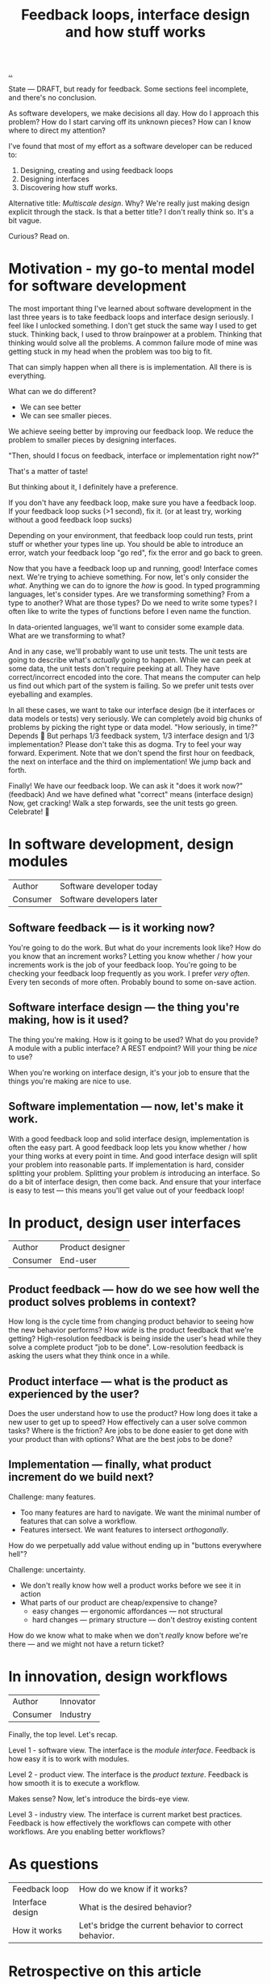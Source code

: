 #+title: Feedback loops, interface design and how stuff works

[[./..][..]]

State --- DRAFT, but ready for feedback.
Some sections feel incomplete, and there's no conclusion.

As software developers, we make decisions all day. How do I approach this
problem? How do I start carving off its unknown pieces? How can I know where to
direct my attention?

I've found that most of my effort as a software developer can be reduced to:

1. Designing, creating and using feedback loops
2. Designing interfaces
3. Discovering how stuff works.

Alternative title: /Multiscale design/.
Why?
We're really just making design explicit through the stack.
Is that a better title?
I don't really think so.
It's a bit vague.

Curious? Read on.

* Motivation - my go-to mental model for software development
The most important thing I've learned about software development in the last three years is to take feedback loops and interface design seriously.
I feel like I unlocked something.
I don't get stuck the same way I used to get stuck.
Thinking back, I used to throw brainpower at a problem.
Thinking that thinking would solve all the problems.
A common failure mode of mine was getting stuck in my head when the problem was too big to fit.

That can simply happen when all there is is implementation.
All there is is everything.

What can we do different?

- We can see better
- We can see smaller pieces.

We achieve seeing better by improving our feedback loop.
We reduce the problem to smaller pieces by designing interfaces.

"Then, should I focus on feedback, interface or implementation right now?"

That's a matter of taste!

But thinking about it, I definitely have a preference.

If you don't have any feedback loop, make sure you have a feedback loop.
If your feedback loop sucks (>1 second), fix it.
(or at least try, working without a good feedback loop sucks)

Depending on your environment, that feedback loop could run tests, print stuff or whether your types line up.
You should be able to introduce an error, watch your feedback loop "go red", fix the error and go back to green.

Now that you have a feedback loop up and running, good!
Interface comes next.
We're trying to achieve something.
For now, let's only consider the /what/.
Anything we can do to ignore the /how/ is good.
In typed programming languages, let's consider types.
Are we transforming something?
From a type to another?
What are those types?
Do we need to write some types?
I often like to write the types of functions before I even name the function.

In data-oriented languages, we'll want to consider some example data.
What are we transforming to what?

And in any case, we'll probably want to use unit tests.
The unit tests are going to describe what's /actually/ going to happen.
While we can peek at some data, the unit tests don't require peeking at all.
They have correct/incorrect encoded into the core.
That means the computer can help us find out which part of the system is failing.
So we prefer unit tests over eyeballing and examples.

In all these cases, we want to take our interface design (be it interfaces or data models or tests) very seriously.
We can completely avoid big chunks of problems by picking the right type or data model.
"How seriously, in time?"
Depends 😬
But perhaps 1/3 feedback system, 1/3 interface design and 1/3 implementation?
Please don't take this as dogma.
Try to feel your way forward.
Experiment.
Note that we don't spend the first hour on feedback, the next on interface and the third on implementation!
We jump back and forth.

Finally!
We have our feedback loop.
We can ask it "does it work now?" (feedback)
And we have defined what "correct" means (interface design)
Now, get cracking!
Walk a step forwards, see the unit tests go green.
Celebrate! 🎉
* In software development, design modules
| Author   | Software developer today  |
| Consumer | Software developers later |
** Software feedback --- is it working now?
You're going to do the work.
But what do your increments look like?
How do you know that an increment works?
Letting you know whether / how your increments work is the job of your feedback loop.
You're going to be checking your feedback loop frequently as you work.
I prefer /very often/. Every ten seconds of more often.
Probably bound to some on-save action.
** Software interface design --- the thing you're making, how is it used?
The thing you're making.
How is it going to be used?
What do you provide?
A module with a public interface?
A REST endpoint?
Will your thing be /nice/ to use?

When you're working on interface design, it's your job to ensure that the things you're making are nice to use.
** Software implementation --- now, let's make it work.
With a good feedback loop and solid interface design, implementation is often the easy part.
A good feedback loop lets you know whether / how your thing works at every point in time.
And good interface design will split your problem into reasonable parts.
If implementation is hard, consider splitting your problem.
Splitting your problem /is/ introducing an interface.
So do a bit of interface design, then come back.
And ensure that your interface is easy to test --- this means you'll get value out of your feedback loop!
* In product, design user interfaces
| Author   | Product designer |
| Consumer | End-user         |
** Product feedback --- how do we see how well the product solves problems in context?
How long is the cycle time from changing product behavior to seeing how the new behavior performs?
How /wide/ is the product feedback that we're getting?
High-resolution feedback is being inside the user's head while they solve a complete product "job to be done".
Low-resolution feedback is asking the users what they think once in a while.
** Product interface --- what is the product as experienced by the user?
Does the user understand how to use the product?
How long does it take a new user to get up to speed?
How effectively can a user solve common tasks?
Where is the friction?
Are jobs to be done easier to get done with your product than with options?
What are the best jobs to be done?
** Implementation --- finally, what product increment do we build next?
Challenge: many features.

- Too many features are hard to navigate.
  We want the minimal number of features that can solve a workflow.
- Features intersect.
  We want features to intersect /orthogonally/.

How do we perpetually add value without ending up in "buttons everywhere hell"?

Challenge: uncertainty.

- We don't really know how well a product works before we see it in action
- What parts of our product are cheap/expensive to change?
  - easy changes --- ergonomic affordances --- not structural
  - hard changes --- primary structure --- don't destroy existing content

How do we know what to make when we don't /really/ know before we're there --- and we might not have a return ticket?
* In innovation, design workflows
| Author   | Innovator |
| Consumer | Industry  |

Finally, the top level.
Let's recap.

Level 1 - software view.
The interface is the /module interface/.
Feedback is how easy it is to work with modules.

Level 2 - product view.
The interface is the /product texture/.
Feedback is how smooth it is to execute a workflow.

Makes sense?
Now, let's introduce the birds-eye view.

Level 3 - industry view.
The interface is current market best practices.
Feedback is how effectively the workflows can compete with other workflows.
Are you enabling better workflows?
* As questions
| Feedback loop    | How do we know if it works?                            |
| Interface design | What is the desired behavior?                          |
| How it works     | Let's bridge the current behavior to correct behavior. |
* Retrospective on this article
Right now, I've split the article into sections about feedback loop, interface design and implementation.
That's clear.
However, the lines get kinda ... blurred sometimes.
Take the trailing part of the section about implementation in software development:

#+begin_quote
With a good feedback loop and solid interface design, implementation is often the easy part.
A good feedback loop lets you know whether / how your thing works at every point in time.
And good interface design will split your problem into reasonable parts.
If implementation is hard, consider splitting your problem.
Splitting your problem /is/ introducing an interface.
So do a bit of interface design, then come back.
And ensure that your interface is easy to test --- this means you'll get value out of your feedback loop!
#+end_quote

Would it be better to separate between definitions (what feedback/interface/implementation means in a context) and case-based discussion?
🤔
** Potential cases
- Developing a software module: ?
  - Example -- my live documentation for Amedia.
    - Feedback loop is simply =npx live-server=
    - Module design: pure functions + a react component
- Developing a user-facing feature: ?
  - Example -- my live documentation for Amedia.
    - Feedback loop -- does the docs explain its use case with sufficient detail to real user?
    - Interface design -- Does the user understand the problem the documentation solves?
      Is the input field labeling good?
      Is it clear to the user how the generated output should be consumed?
      Is the generated output good?
